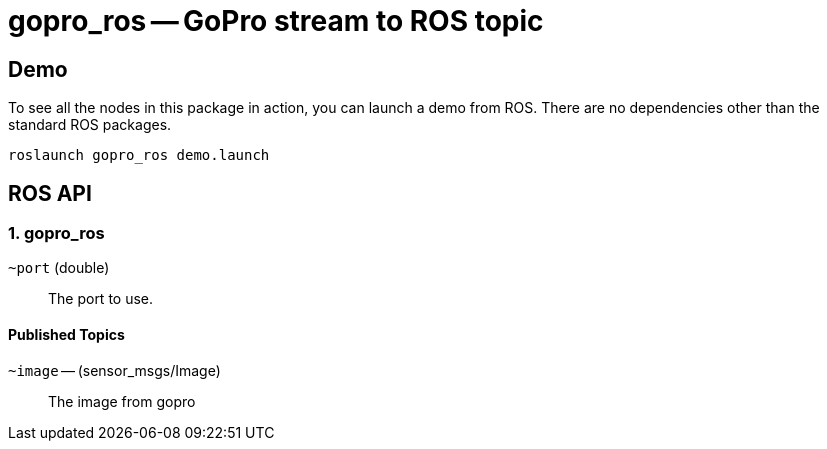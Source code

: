 = gopro_ros -- GoPro stream to ROS topic

== Demo

To see all the nodes in this package in action, you can launch a demo from ROS. There are no
dependencies other than the standard ROS packages.

     roslaunch gopro_ros demo.launch
     

== ROS API

=== 1. gopro_ros


`~port` (double)::
The port to use.



==== Published Topics

`~image` -- (sensor_msgs/Image)::
The image from gopro
